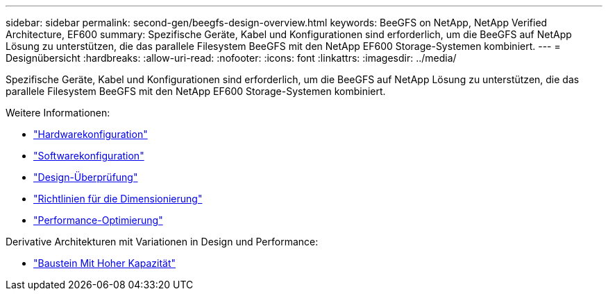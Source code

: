 ---
sidebar: sidebar 
permalink: second-gen/beegfs-design-overview.html 
keywords: BeeGFS on NetApp, NetApp Verified Architecture, EF600 
summary: Spezifische Geräte, Kabel und Konfigurationen sind erforderlich, um die BeeGFS auf NetApp Lösung zu unterstützen, die das parallele Filesystem BeeGFS mit den NetApp EF600 Storage-Systemen kombiniert. 
---
= Designübersicht
:hardbreaks:
:allow-uri-read: 
:nofooter: 
:icons: font
:linkattrs: 
:imagesdir: ../media/


[role="lead"]
Spezifische Geräte, Kabel und Konfigurationen sind erforderlich, um die BeeGFS auf NetApp Lösung zu unterstützen, die das parallele Filesystem BeeGFS mit den NetApp EF600 Storage-Systemen kombiniert.

Weitere Informationen:

* link:beegfs-design-hardware-architecture.html["Hardwarekonfiguration"]
* link:beegfs-design-software-architecture.html["Softwarekonfiguration"]
* link:beegfs-design-solution-verification.html["Design-Überprüfung"]
* link:beegfs-design-solution-sizing-guidelines.html["Richtlinien für die Dimensionierung"]
* link:beegfs-design-performance-tuning.html["Performance-Optimierung"]


Derivative Architekturen mit Variationen in Design und Performance:

* link:beegfs-design-high-capacity-building-block.html["Baustein Mit Hoher Kapazität"]

